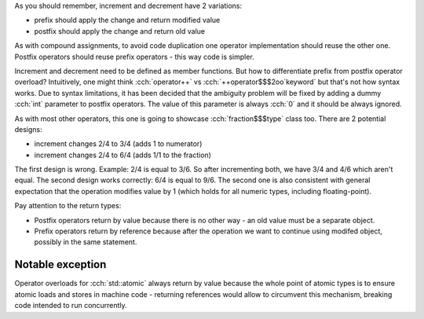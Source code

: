 .. title: 06 - increment and decrement
.. slug: index
.. description: increment and decrement operators
.. author: Xeverous

As you should remember, increment and decrement have 2 variations:

- prefix should apply the change and return modified value
- postfix should apply the change and return old value

As with compound assignments, to avoid code duplication one operator implementation should reuse the other one. Postfix operators should reuse prefix operators - this way code is simpler.

Increment and decrement need to be defined as member functions. But how to differentiate prefix from postfix operator overload? Intuitively, one might think :cch:`operator++` vs :cch:`++operator$$$2oo`keyword` but that's not how syntax works. Due to syntax limitations, it has been decided that the ambiguity problem will be fixed by adding a dummy :cch:`int` parameter to postfix operators. The value of this parameter is always :cch:`0` and it should be always ignored.

As with most other operators, this one is going to showcase :cch:`fraction$$$type` class too. There are 2 potential designs:

- increment changes 2/4 to 3/4 (adds 1 to numerator)
- increment changes 2/4 to 6/4 (adds 1/1 to the fraction)

The first design is wrong. Example: 2/4 is equal to 3/6. So after incrementing both, we have 3/4 and 4/6 which aren't equal. The second design works correctly: 6/4 is equal to 9/6. The second one is also consistent with general expectation that the operation modifies value by 1 (which holds for all numeric types, including floating-point).

.. cch::
    :code_path: increment_decrement.cpp
    :color_path: increment_decrement.color

Pay attention to the return types:

- Postfix operators return by value because there is no other way - an old value must be a separate object.
- Prefix operators return by reference because after the operation we want to continue using modifed object, possibly in the same statement.

Notable exception
=================

Operator overloads for :cch:`std::atomic` always return by value because the whole point of atomic types is to ensure atomic loads and stores in machine code - returning references would allow to circumvent this mechanism, breaking code intended to run concurrently.
